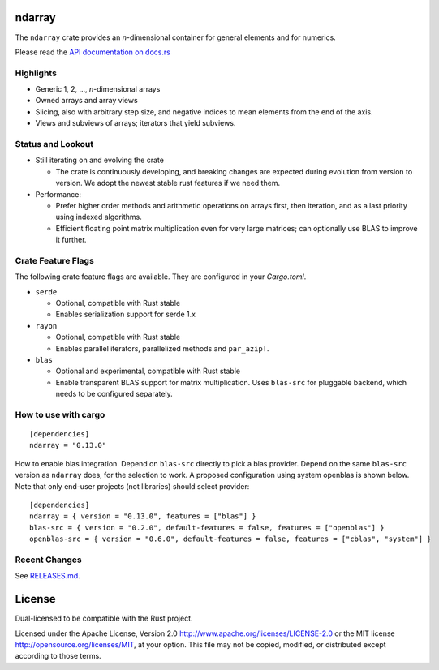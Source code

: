 ndarray
=========

The ``ndarray`` crate provides an *n*-dimensional container for general elements
and for numerics.

Please read the `API documentation on docs.rs`__

__ https://docs.rs/ndarray/

|build_status|_ |crates|_

.. |build_status| image:: https://api.travis-ci.org/rust-ndarray/ndarray.svg?branch=master
.. _build_status: https://travis-ci.org/rust-ndarray/ndarray

.. |crates| image:: http://meritbadge.herokuapp.com/ndarray
.. _crates: https://crates.io/crates/ndarray

Highlights
----------

- Generic 1, 2, ..., *n*-dimensional arrays
- Owned arrays and array views
- Slicing, also with arbitrary step size, and negative indices to mean
  elements from the end of the axis.
- Views and subviews of arrays; iterators that yield subviews.

Status and Lookout
------------------

- Still iterating on and evolving the crate

  + The crate is continuously developing, and breaking changes are expected
    during evolution from version to version. We adopt the newest stable
    rust features if we need them.

- Performance:

  + Prefer higher order methods and arithmetic operations on arrays first,
    then iteration, and as a last priority using indexed algorithms.
  + Efficient floating point matrix multiplication even for very large
    matrices; can optionally use BLAS to improve it further.

Crate Feature Flags
-------------------

The following crate feature flags are available. They are configured in
your `Cargo.toml`.

- ``serde``

  - Optional, compatible with Rust stable
  - Enables serialization support for serde 1.x

- ``rayon``

  - Optional, compatible with Rust stable
  - Enables parallel iterators, parallelized methods and ``par_azip!``.

- ``blas``

  - Optional and experimental, compatible with Rust stable
  - Enable transparent BLAS support for matrix multiplication.
    Uses ``blas-src`` for pluggable backend, which needs to be configured
    separately.

How to use with cargo
---------------------

::

    [dependencies]
    ndarray = "0.13.0"

How to enable blas integration. Depend on ``blas-src`` directly to pick a blas
provider. Depend on the same ``blas-src`` version as ``ndarray`` does, for the
selection to work.  A proposed configuration using system openblas is shown
below. Note that only end-user projects (not libraries) should select
provider::


    [dependencies]
    ndarray = { version = "0.13.0", features = ["blas"] }
    blas-src = { version = "0.2.0", default-features = false, features = ["openblas"] }
    openblas-src = { version = "0.6.0", default-features = false, features = ["cblas", "system"] }


Recent Changes
--------------

See `RELEASES.md <./RELEASES.md>`_.

License
=======

Dual-licensed to be compatible with the Rust project.

Licensed under the Apache License, Version 2.0
http://www.apache.org/licenses/LICENSE-2.0 or the MIT license
http://opensource.org/licenses/MIT, at your
option. This file may not be copied, modified, or distributed
except according to those terms.


